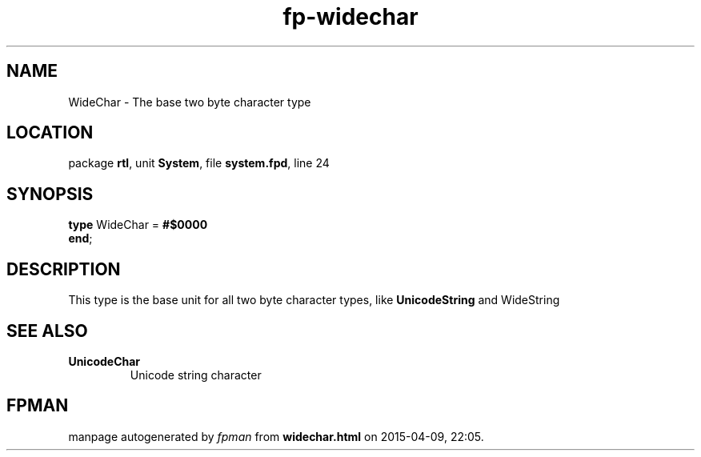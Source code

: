 .\" file autogenerated by fpman
.TH "fp-widechar" 3 "2014-03-14" "fpman" "Free Pascal Programmer's Manual"
.SH NAME
WideChar - The base two byte character type
.SH LOCATION
package \fBrtl\fR, unit \fBSystem\fR, file \fBsystem.fpd\fR, line 24
.SH SYNOPSIS
\fBtype\fR WideChar = \fB#$0000\fR
.br
\fBend\fR;
.SH DESCRIPTION
This type is the base unit for all two byte character types, like \fBUnicodeString\fR and WideString


.SH SEE ALSO
.TP
.B UnicodeChar
Unicode string character

.SH FPMAN
manpage autogenerated by \fIfpman\fR from \fBwidechar.html\fR on 2015-04-09, 22:05.

